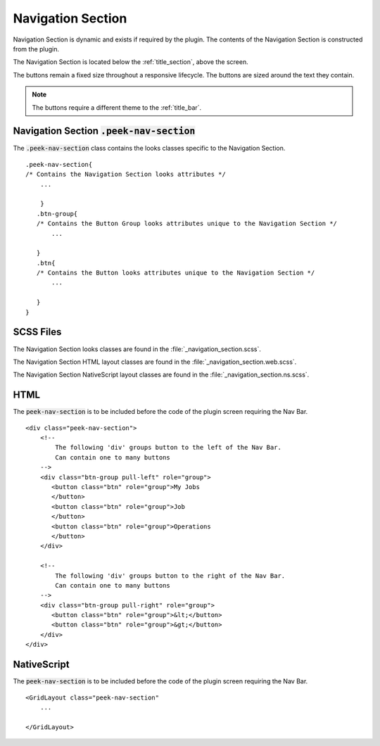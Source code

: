 .. _navigation_section:

==================
Navigation Section
==================

Navigation Section is dynamic and exists if required by the plugin.  The contents of the
Navigation Section is constructed from the plugin.

The Navigation Section is located below the :ref:`title_section`, above the screen.

.. image:: ./navigation_section.web.jpg
   :align: center

The buttons remain a fixed size throughout a responsive lifecycle.  The buttons are
sized around the text they contain.

.. note:: The buttons require a different theme to the :ref:`title_bar`.


Navigation Section :code:`.peek-nav-section`
--------------------------------------------

The :code:`.peek-nav-section` class contains the looks classes specific to the
Navigation Section.

::

        .peek-nav-section{
        /* Contains the Navigation Section looks attributes */
            ...

            }
           .btn-group{
           /* Contains the Button Group looks attributes unique to the Navigation Section */
               ...

           }
           .btn{
           /* Contains the Button looks attributes unique to the Navigation Section */
               ...

           }
        }


SCSS Files
----------

The Navigation Section looks classes are found in the
:file:`_navigation_section.scss`.

The Navigation Section HTML layout classes are found in the
:file:`_navigation_section.web.scss`.

The Navigation Section NativeScript layout classes are found in the
:file:`_navigation_section.ns.scss`.


HTML
----

The :code:`peek-nav-section` is to be included before the code of the plugin screen
requiring the Nav Bar.

::

        <div class="peek-nav-section">
            <!--
                The following 'div' groups button to the left of the Nav Bar.
                Can contain one to many buttons
            -->
            <div class="btn-group pull-left" role="group">
               <button class="btn" role="group">My Jobs
               </button>
               <button class="btn" role="group">Job
               </button>
               <button class="btn" role="group">Operations
               </button>
            </div>

            <!--
                The following 'div' groups button to the right of the Nav Bar.
                Can contain one to many buttons
            -->
            <div class="btn-group pull-right" role="group">
               <button class="btn" role="group">&lt;</button>
               <button class="btn" role="group">&gt;</button>
            </div>
        </div>


NativeScript
------------

The :code:`peek-nav-section` is to be included before the code of the plugin screen
requiring the Nav Bar.

::

        <GridLayout class="peek-nav-section"
            ...

        </GridLayout>

